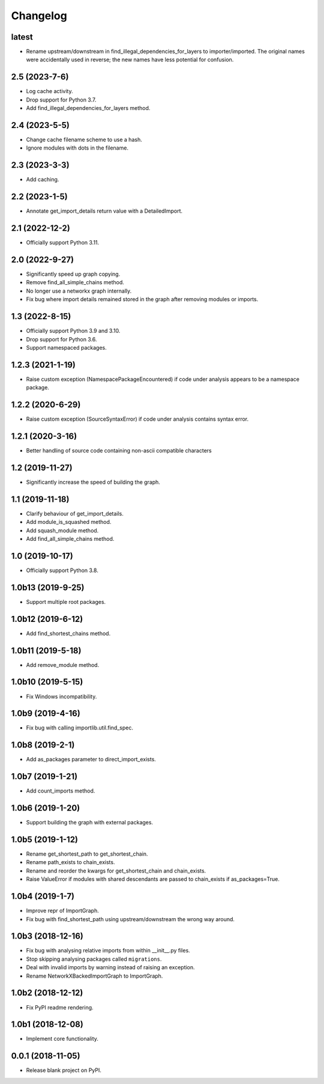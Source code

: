 
Changelog
=========

latest
------

* Rename upstream/downstream in find_illegal_dependencies_for_layers to importer/imported.
  The original names were accidentally used in reverse; the new names have less potential for confusion.

2.5 (2023-7-6)
--------------

* Log cache activity.
* Drop support for Python 3.7.
* Add find_illegal_dependencies_for_layers method.

2.4 (2023-5-5)
--------------

* Change cache filename scheme to use a hash.
* Ignore modules with dots in the filename.

2.3 (2023-3-3)
--------------

* Add caching.

2.2 (2023-1-5)
--------------

* Annotate get_import_details return value with a DetailedImport.

2.1 (2022-12-2)
---------------

* Officially support Python 3.11.

2.0 (2022-9-27)
---------------

* Significantly speed up graph copying.
* Remove find_all_simple_chains method.
* No longer use a networkx graph internally.
* Fix bug where import details remained stored in the graph after removing modules or imports.

1.3 (2022-8-15)
---------------
* Officially support Python 3.9 and 3.10.
* Drop support for Python 3.6.
* Support namespaced packages.

1.2.3 (2021-1-19)
-----------------
* Raise custom exception (NamespacePackageEncountered) if code under analysis appears to be a namespace package.

1.2.2 (2020-6-29)
-----------------
* Raise custom exception (SourceSyntaxError) if code under analysis contains syntax error.

1.2.1 (2020-3-16)
-----------------
* Better handling of source code containing non-ascii compatible characters

1.2 (2019-11-27)
----------------
* Significantly increase the speed of building the graph.

1.1 (2019-11-18)
----------------
* Clarify behaviour of get_import_details.
* Add module_is_squashed method.
* Add squash_module method.
* Add find_all_simple_chains method.

1.0 (2019-10-17)
----------------
* Officially support Python 3.8.

1.0b13 (2019-9-25)
------------------
* Support multiple root packages.

1.0b12 (2019-6-12)
------------------
* Add find_shortest_chains method.

1.0b11 (2019-5-18)
------------------
* Add remove_module method.

1.0b10 (2019-5-15)
------------------
* Fix Windows incompatibility.

1.0b9 (2019-4-16)
-----------------
* Fix bug with calling importlib.util.find_spec.

1.0b8 (2019-2-1)
----------------
* Add as_packages parameter to direct_import_exists.

1.0b7 (2019-1-21)
-----------------
* Add count_imports method.

1.0b6 (2019-1-20)
-----------------
* Support building the graph with external packages.

1.0b5 (2019-1-12)
-----------------
* Rename get_shortest_path to get_shortest_chain.
* Rename path_exists to chain_exists.
* Rename and reorder the kwargs for get_shortest_chain and chain_exists.
* Raise ValueError if modules with shared descendants are passed to chain_exists if as_packages=True.

1.0b4 (2019-1-7)
----------------
* Improve repr of ImportGraph.
* Fix bug with find_shortest_path using upstream/downstream the wrong way around.

1.0b3 (2018-12-16)
------------------
* Fix bug with analysing relative imports from within __init__.py files.
* Stop skipping analysing packages called ``migrations``.
* Deal with invalid imports by warning instead of raising an exception.
* Rename NetworkXBackedImportGraph to ImportGraph.

1.0b2 (2018-12-12)
------------------
* Fix PyPI readme rendering.

1.0b1 (2018-12-08)
------------------
* Implement core functionality.

0.0.1 (2018-11-05)
------------------
* Release blank project on PyPI.